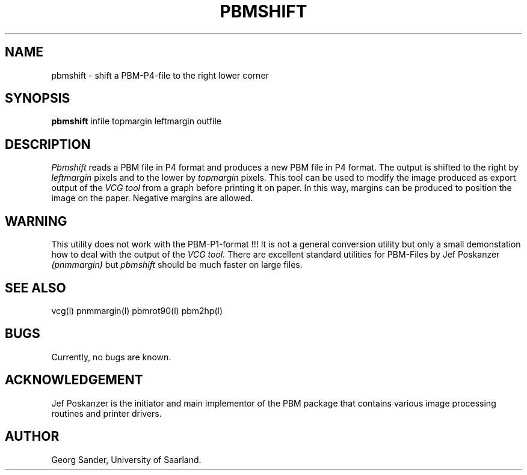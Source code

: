 .Id SCCS-info %W% %E% 
.Id $Id: pbmshift.man,v 1.4 1995/01/05 19:52:26 sander Exp sander $
.TH PBMSHIFT 1l 1995/01/05 "Release 1.3" 
.SH NAME
pbmshift \- shift a PBM-P4-file to the right lower corner 
.SH SYNOPSIS
.B pbmshift 
infile topmargin leftmargin outfile 
.SH DESCRIPTION
.I Pbmshift 
reads a PBM file in P4 format and produces a new PBM file in P4 format.
The output is shifted to the right by
.I leftmargin
pixels
and to the lower by
.I topmargin
pixels. 
This tool can be used to modify the image produced as
export output of the 
.I VCG tool 
from a graph before printing it on paper.
In this way, margins can be produced to position the image on
the paper.
Negative margins are allowed.
.SH WARNING
This utility does not work with the PBM-P1-format !!! 
It is not a general conversion utility but only a small demonstation
how to deal with the output of the
.I VCG tool. 
There are excellent standard utilities for PBM-Files by Jef Poskanzer
.I (pnmmargin)
but
.I pbmshift
should be much faster on large files.
.SH SEE ALSO
vcg(l) pnmmargin(l) pbmrot90(l) pbm2hp(l)
.SH BUGS
Currently, no bugs are known.
.SH ACKNOWLEDGEMENT
Jef Poskanzer is the initiator and main implementor of
the PBM package that contains various image processing
routines and printer drivers.
.SH AUTHOR
Georg Sander, University of Saarland.

